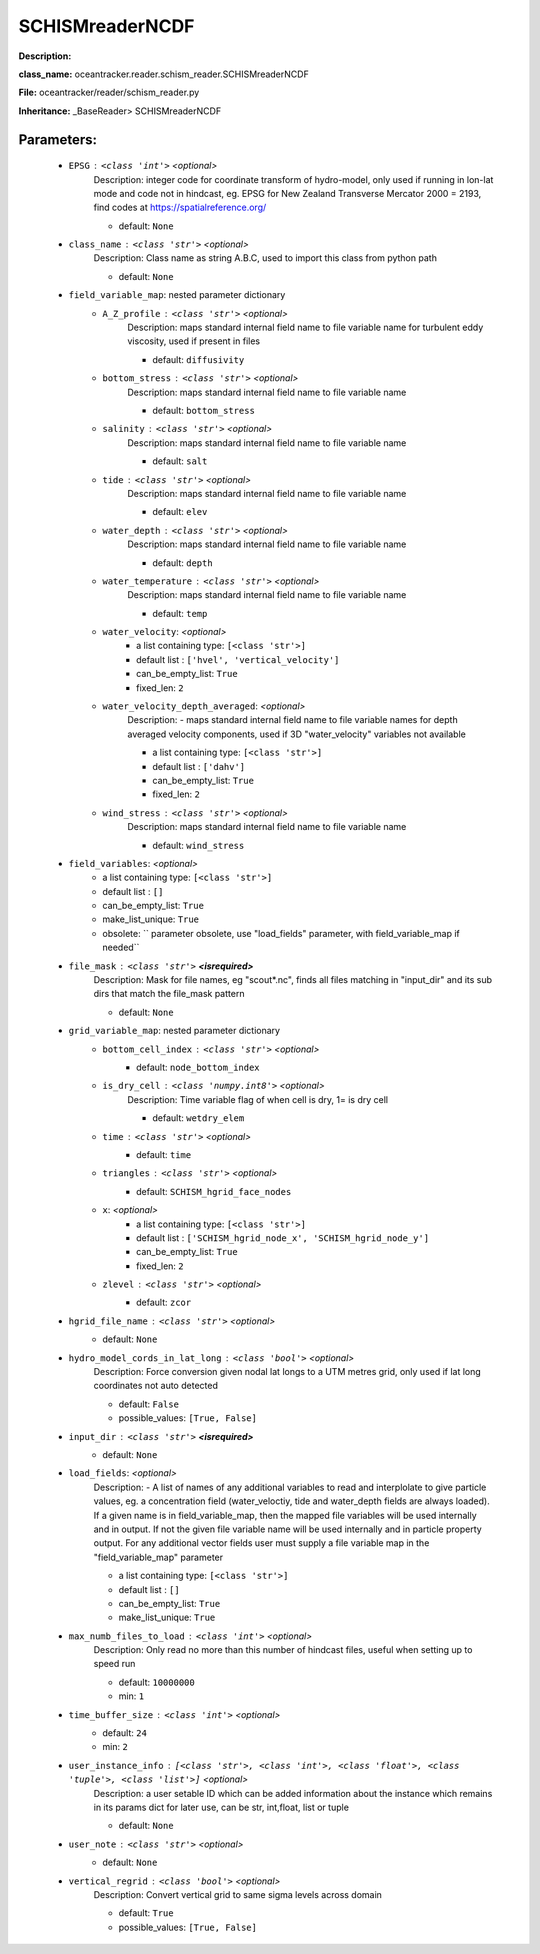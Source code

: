 #################
SCHISMreaderNCDF
#################

**Description:** 

**class_name:** oceantracker.reader.schism_reader.SCHISMreaderNCDF

**File:** oceantracker/reader/schism_reader.py

**Inheritance:** _BaseReader> SCHISMreaderNCDF


Parameters:
************

	* ``EPSG`` :   ``<class 'int'>``   *<optional>*
		Description: integer code for coordinate transform of hydro-model, only used if running in  lon-lat mode and code not in hindcast, eg. EPSG for New Zealand Transverse Mercator 2000 = 2193, find codes at https://spatialreference.org/

		- default: ``None``

	* ``class_name`` :   ``<class 'str'>``   *<optional>*
		Description: Class name as string A.B.C, used to import this class from python path

		- default: ``None``

	* ``field_variable_map``: nested parameter dictionary
		* ``A_Z_profile`` :   ``<class 'str'>``   *<optional>*
			Description: maps standard internal field name to file variable name for turbulent eddy viscosity, used if present in files

			- default: ``diffusivity``

		* ``bottom_stress`` :   ``<class 'str'>``   *<optional>*
			Description: maps standard internal field name to file variable name

			- default: ``bottom_stress``

		* ``salinity`` :   ``<class 'str'>``   *<optional>*
			Description: maps standard internal field name to file variable name

			- default: ``salt``

		* ``tide`` :   ``<class 'str'>``   *<optional>*
			Description: maps standard internal field name to file variable name

			- default: ``elev``

		* ``water_depth`` :   ``<class 'str'>``   *<optional>*
			Description: maps standard internal field name to file variable name

			- default: ``depth``

		* ``water_temperature`` :   ``<class 'str'>``   *<optional>*
			Description: maps standard internal field name to file variable name

			- default: ``temp``

		* ``water_velocity``:  *<optional>*
			- a list containing type:  ``[<class 'str'>]``
			- default list : ``['hvel', 'vertical_velocity']``
			- can_be_empty_list: ``True``
			- fixed_len: ``2``

		* ``water_velocity_depth_averaged``:  *<optional>*
			Description: - maps standard internal field name to file variable names for depth averaged velocity components, used if 3D "water_velocity" variables not available

			- a list containing type:  ``[<class 'str'>]``
			- default list : ``['dahv']``
			- can_be_empty_list: ``True``
			- fixed_len: ``2``

		* ``wind_stress`` :   ``<class 'str'>``   *<optional>*
			Description: maps standard internal field name to file variable name

			- default: ``wind_stress``

	* ``field_variables``:  *<optional>*
		- a list containing type:  ``[<class 'str'>]``
		- default list : ``[]``
		- can_be_empty_list: ``True``
		- make_list_unique: ``True``
		- obsolete: `` parameter obsolete, use "load_fields" parameter, with field_variable_map if needed``

	* ``file_mask`` :   ``<class 'str'>`` **<isrequired>**
		Description: Mask for file names, eg "scout*.nc", finds all files matching in  "input_dir" and its sub dirs that match the file_mask pattern

		- default: ``None``

	* ``grid_variable_map``: nested parameter dictionary
		* ``bottom_cell_index`` :   ``<class 'str'>``   *<optional>*
			- default: ``node_bottom_index``

		* ``is_dry_cell`` :   ``<class 'numpy.int8'>``   *<optional>*
			Description: Time variable flag of when cell is dry, 1= is dry cell

			- default: ``wetdry_elem``

		* ``time`` :   ``<class 'str'>``   *<optional>*
			- default: ``time``

		* ``triangles`` :   ``<class 'str'>``   *<optional>*
			- default: ``SCHISM_hgrid_face_nodes``

		* ``x``:  *<optional>*
			- a list containing type:  ``[<class 'str'>]``
			- default list : ``['SCHISM_hgrid_node_x', 'SCHISM_hgrid_node_y']``
			- can_be_empty_list: ``True``
			- fixed_len: ``2``

		* ``zlevel`` :   ``<class 'str'>``   *<optional>*
			- default: ``zcor``

	* ``hgrid_file_name`` :   ``<class 'str'>``   *<optional>*
		- default: ``None``

	* ``hydro_model_cords_in_lat_long`` :   ``<class 'bool'>``   *<optional>*
		Description: Force conversion given nodal lat longs to a UTM metres grid, only used if lat long coordinates not auto detected

		- default: ``False``
		- possible_values: ``[True, False]``

	* ``input_dir`` :   ``<class 'str'>`` **<isrequired>**
		- default: ``None``

	* ``load_fields``:  *<optional>*
		Description: - A list of names of any additional variables to read and interplolate to give particle values, eg. a concentration field (water_veloctiy, tide and water_depth fields are always loaded). If a given name is in field_variable_map, then the mapped file variables will be used internally and in output. If not the given file variable name will be used internally and in particle property output. For any additional vector fields user must supply a file variable map in the "field_variable_map" parameter

		- a list containing type:  ``[<class 'str'>]``
		- default list : ``[]``
		- can_be_empty_list: ``True``
		- make_list_unique: ``True``

	* ``max_numb_files_to_load`` :   ``<class 'int'>``   *<optional>*
		Description: Only read no more than this number of hindcast files, useful when setting up to speed run

		- default: ``10000000``
		- min: ``1``

	* ``time_buffer_size`` :   ``<class 'int'>``   *<optional>*
		- default: ``24``
		- min: ``2``

	* ``user_instance_info`` :   ``[<class 'str'>, <class 'int'>, <class 'float'>, <class 'tuple'>, <class 'list'>]``   *<optional>*
		Description: a user setable ID which can be added information about the instance which remains in its params dict for later use, can be str, int,float, list or tuple

		- default: ``None``

	* ``user_note`` :   ``<class 'str'>``   *<optional>*
		- default: ``None``

	* ``vertical_regrid`` :   ``<class 'bool'>``   *<optional>*
		Description: Convert vertical grid to same sigma levels across domain

		- default: ``True``
		- possible_values: ``[True, False]``

